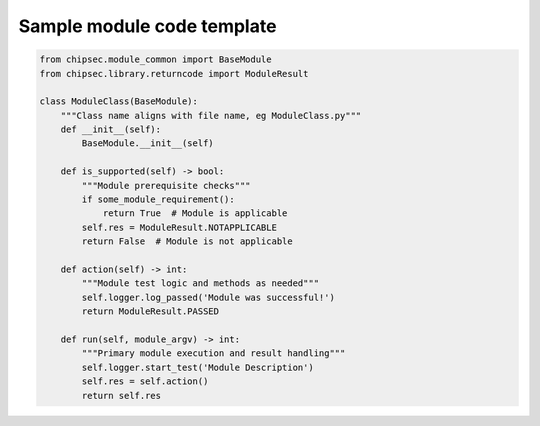 Sample module code template
===========================

.. code-block:: python

    from chipsec.module_common import BaseModule
    from chipsec.library.returncode import ModuleResult

    class ModuleClass(BaseModule):
        """Class name aligns with file name, eg ModuleClass.py"""
        def __init__(self):
            BaseModule.__init__(self)

        def is_supported(self) -> bool:
            """Module prerequisite checks"""
            if some_module_requirement():
                return True  # Module is applicable
            self.res = ModuleResult.NOTAPPLICABLE
            return False  # Module is not applicable

        def action(self) -> int:
            """Module test logic and methods as needed"""
            self.logger.log_passed('Module was successful!')
            return ModuleResult.PASSED

        def run(self, module_argv) -> int:
            """Primary module execution and result handling"""
            self.logger.start_test('Module Description')
            self.res = self.action()
            return self.res
